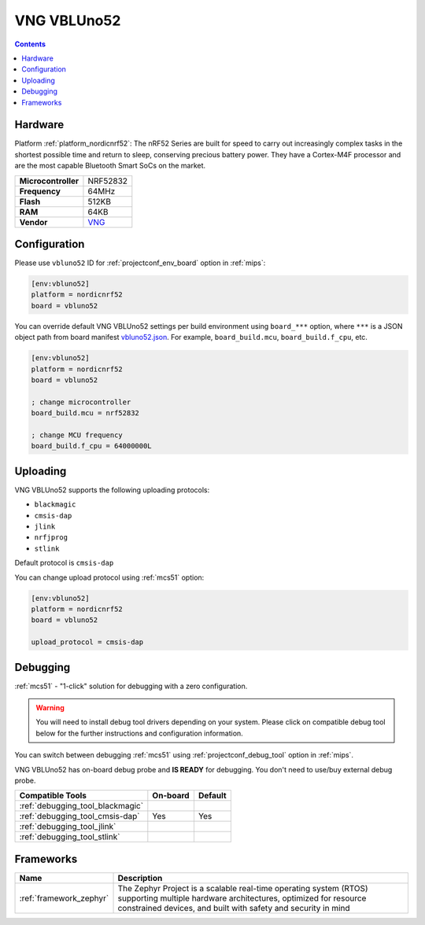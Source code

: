 
.. _board_nordicnrf52_vbluno52:

VNG VBLUno52
============

.. contents::

Hardware
--------

Platform :ref:`platform_nordicnrf52`: The nRF52 Series are built for speed to carry out increasingly complex tasks in the shortest possible time and return to sleep, conserving precious battery power. They have a Cortex-M4F processor and are the most capable Bluetooth Smart SoCs on the market.

.. list-table::

  * - **Microcontroller**
    - NRF52832
  * - **Frequency**
    - 64MHz
  * - **Flash**
    - 512KB
  * - **RAM**
    - 64KB
  * - **Vendor**
    - `VNG <https://vngiotlab.github.io/?utm_source=platformio.org&utm_medium=docs>`__


Configuration
-------------

Please use ``vbluno52`` ID for :ref:`projectconf_env_board` option in :ref:`mips`:

.. code-block:: ini

  [env:vbluno52]
  platform = nordicnrf52
  board = vbluno52

You can override default VNG VBLUno52 settings per build environment using
``board_***`` option, where ``***`` is a JSON object path from
board manifest `vbluno52.json <https://github.com/platformio/platform-nordicnrf52/blob/master/boards/vbluno52.json>`_. For example,
``board_build.mcu``, ``board_build.f_cpu``, etc.

.. code-block:: ini

  [env:vbluno52]
  platform = nordicnrf52
  board = vbluno52

  ; change microcontroller
  board_build.mcu = nrf52832

  ; change MCU frequency
  board_build.f_cpu = 64000000L


Uploading
---------
VNG VBLUno52 supports the following uploading protocols:

* ``blackmagic``
* ``cmsis-dap``
* ``jlink``
* ``nrfjprog``
* ``stlink``

Default protocol is ``cmsis-dap``

You can change upload protocol using :ref:`mcs51` option:

.. code-block:: ini

  [env:vbluno52]
  platform = nordicnrf52
  board = vbluno52

  upload_protocol = cmsis-dap

Debugging
---------

:ref:`mcs51` - "1-click" solution for debugging with a zero configuration.

.. warning::
    You will need to install debug tool drivers depending on your system.
    Please click on compatible debug tool below for the further
    instructions and configuration information.

You can switch between debugging :ref:`mcs51` using
:ref:`projectconf_debug_tool` option in :ref:`mips`.

VNG VBLUno52 has on-board debug probe and **IS READY** for debugging. You don't need to use/buy external debug probe.

.. list-table::
  :header-rows:  1

  * - Compatible Tools
    - On-board
    - Default
  * - :ref:`debugging_tool_blackmagic`
    -
    -
  * - :ref:`debugging_tool_cmsis-dap`
    - Yes
    - Yes
  * - :ref:`debugging_tool_jlink`
    -
    -
  * - :ref:`debugging_tool_stlink`
    -
    -

Frameworks
----------
.. list-table::
    :header-rows:  1

    * - Name
      - Description

    * - :ref:`framework_zephyr`
      - The Zephyr Project is a scalable real-time operating system (RTOS) supporting multiple hardware architectures, optimized for resource constrained devices, and built with safety and security in mind
